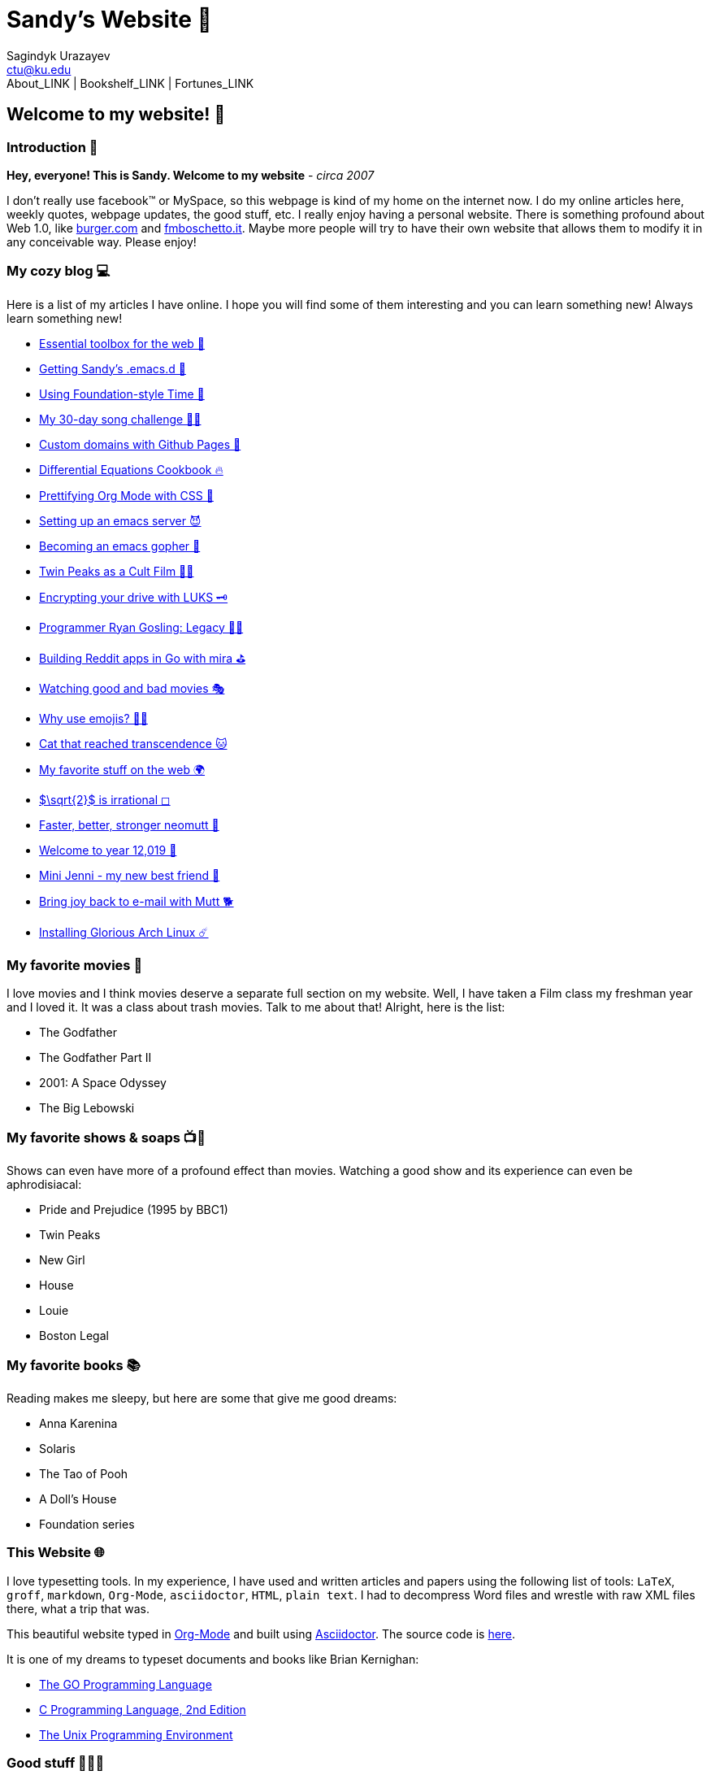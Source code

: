 = Sandy's Website 🚀
Sagindyk Urazayev <ctu@ku.edu>
About_LINK | Bookshelf_LINK | Fortunes_LINK 

== Welcome to my website! 🌷

=== Introduction 🛀

*Hey, everyone! This is Sandy. Welcome to my website* - _circa 2007_

I don't really use facebook™ or MySpace, so this webpage is kind of my
home on the internet now. I do my online articles here, weekly quotes,
webpage updates, the good stuff, etc. I really enjoy having a personal
website. There is something profound about Web 1.0, like
http://burger.com[burger.com] and http://fmboschetto.it[fmboschetto.it].
Maybe more people will try to have their own website that allows them to
modify it in any conceivable way. Please enjoy!

=== My cozy blog 💻

Here is a list of my articles I have online. I hope you will find some
of them interesting and you can learn something new! Always learn
something new!

* link:./blog/web-toolbox[Essential toolbox for the web 🧰]
* link:./blog/emacs.sh[Getting Sandy's .emacs.d 🤺]
* link:./articles/foundation-time[Using Foundation-style Time 💫]
* link:./articles/song_challenge[My 30-day song challenge 🎵🤘]
* link:./articles/githubio[Custom domains with Github Pages 🦉]
* link:./articles/diffeq[Differential Equations Cookbook 🔥]
* link:./articles/orgmode-css[Prettifying Org Mode with CSS 💅]
* link:./articles/emacsd[Setting up an emacs server 😈]
* link:./articles/go-emacs[Becoming an emacs gopher 🐗]
* link:./articles/twin-peaks[Twin Peaks as a Cult Film 🌲🌲]
* link:./articles/encrypting_usb[Encrypting your drive with LUKS 🗝]
* link:./articles/ryan_codes[Programmer Ryan Gosling: Legacy 👨‍💻]
* link:./articles/mira_reddit[Building Reddit apps in Go with mira ⛳]
* link:./articles/good_bad_movies[Watching good and bad movies 🎭]
* link:./articles/why_use_emojis[Why use emojis? 🎷🕺]
* link:./articles/quick_dirty_js/exercise3[Cat that reached
transcendence 🐱]
* link:./articles/best_web[My favorite stuff on the web 🌍]
* link:./articles/sqrt2irrational[$\sqrt{2}$ is irrational
◻]
* link:./articles/better_mutt/[Faster, better, stronger neomutt 🐩]
* link:./articles/year_12019/[Welcome to year 12,019 📅]
* link:./articles/mini_jenni/[Mini Jenni - my new best friend 🏮]
* link:./articles/using_mutt/[Bring joy back to e-mail with Mutt 🐕]
* link:./articles/installing_arch/[Installing Glorious Arch Linux ☄️]

=== My favorite movies 🎥

I love movies and I think movies deserve a separate full section on my
website. Well, I have taken a Film class my freshman year and I loved
it. It was a class about trash movies. Talk to me about that! Alright,
here is the list:

* The Godfather
* The Godfather Part II
* 2001: A Space Odyssey
* The Big Lebowski

=== My favorite shows & soaps 📺🧼

Shows can even have more of a profound effect than movies. Watching a
good show and its experience can even be aphrodisiacal:

* Pride and Prejudice (1995 by BBC1)
* Twin Peaks
* New Girl
* House
* Louie
* Boston Legal

=== My favorite books 📚

Reading makes me sleepy, but here are some that give me good dreams:

* Anna Karenina
* Solaris
* The Tao of Pooh
* A Doll's House
* Foundation series

=== This Website 🌐

I love typesetting tools. In my experience, I have used and written
articles and papers using the following list of tools: `LaTeX`, `groff`,
`markdown`, `Org-Mode`, `asciidoctor`, `HTML`, `plain text`. I had to
decompress Word files and wrestle with raw XML files there, what a trip
that was.

This beautiful website typed in https://orgmode.org/[Org-Mode] and built
using http://asciidoctor.org[Asciidoctor]. The source code is
https://github.com/thecsw/thecsw.github.io[here].

It is one of my dreams to typeset documents and books like Brian
Kernighan:

* https://www.gopl.io/[The GO Programming Language]
* https://en.wikipedia.org/wiki/The_C_Programming_Language[C Programming
Language, 2nd Edition]
* https://en.wikipedia.org/wiki/The_Unix_Programming_Environment[The
Unix Programming Environment]

=== Good stuff 💃💃💃

I wish to share this
https://en.wikipedia.org/wiki/Por_una_Cabeza[beautiful song] with you

PLAY_SONG porunacabeza.mp3

